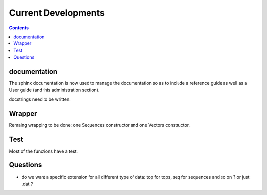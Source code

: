 
Current Developments
####################

.. contents::



documentation
=============

The sphinx documentation is now used to manage the documentation so as to 
include a reference guide as well as a User guide (and this administration
section).

docstrings need to be written.



Wrapper
=======

Remaing wrapping to be done: one Sequences constructor and one Vectors constructor.

Test
====

Most of the functions have a test. 

Questions
=========

* do we want a specific extension for all different type of data: top for tops, seq for sequences and so on ? or just .dat ?





